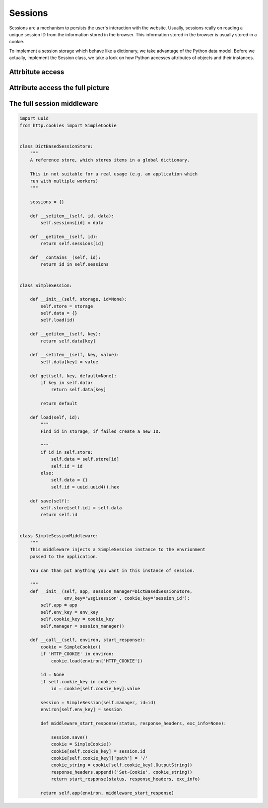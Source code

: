 Sessions
========

Sessions are a mechanism to persists the user's interaction with the website.
Usually, sessions really on reading a unique session ID from the information
stored in the browser.
This information stored in the browser is usually stored in a cookie.

To implement a session storage which behave like a dictionary, we take
advantage of the Python data model. Before we actually, implement the Session
class, we take a look on how Python accesses attributes of objects and their
instances.


Attrbitute access
-----------------



Attribute access the full picture
---------------------------------




The full session middleware
---------------------------

.. code:: python

   import uuid
   from http.cookies import SimpleCookie


   class DictBasedSessionStore:
       """
       A reference store, which stores items in a global dictionary.

       This in not suitable for a real usage (e.g. an application which
       run with multiple workers)
       """

       sessions = {}

       def __setitem__(self, id, data):
           self.sessions[id] = data

       def __getitem__(self, id):
           return self.sessions[id]

       def __contains__(self, id):
           return id in self.sessions


   class SimpleSession:

       def __init__(self, storage, id=None):
           self.store = storage
           self.data = {}
           self.load(id)

       def __getitem__(self, key):
           return self.data[key]

       def __setitem__(self, key, value):
           self.data[key] = value

       def get(self, key, default=None):
           if key in self.data:
               return self.data[key]

           return default

       def load(self, id):
           """
           Find id in storage, if failed create a new ID.

           """
           if id in self.store:
               self.data = self.store[id]
               self.id = id
           else:
               self.data = {}
               self.id = uuid.uuid4().hex

       def save(self):
           self.store[self.id] = self.data
           return self.id


   class SimpleSessionMiddleware:
       """
       This middleware injects a SimpleSession instance to the envrionment
       passed to the application.

       You can than put anything you want in this instance of session.

       """
       def __init__(self, app, session_manager=DictBasedSessionStore,
                    env_key='wsgisession', cookie_key='session_id'):
           self.app = app
           self.env_key = env_key
           self.cookie_key = cookie_key
           self.manager = session_manager()

       def __call__(self, environ, start_response):
           cookie = SimpleCookie()
           if 'HTTP_COOKIE' in environ:
               cookie.load(environ['HTTP_COOKIE'])

           id = None
           if self.cookie_key in cookie:
               id = cookie[self.cookie_key].value

           session = SimpleSession(self.manager, id=id)
           environ[self.env_key] = session

           def middleware_start_response(status, response_headers, exc_info=None):

               session.save()
               cookie = SimpleCookie()
               cookie[self.cookie_key] = session.id
               cookie[self.cookie_key]['path'] = '/'
               cookie_string = cookie[self.cookie_key].OutputString()
               response_headers.append(('Set-Cookie', cookie_string))
               return start_response(status, response_headers, exc_info)

           return self.app(environ, middleware_start_response)
